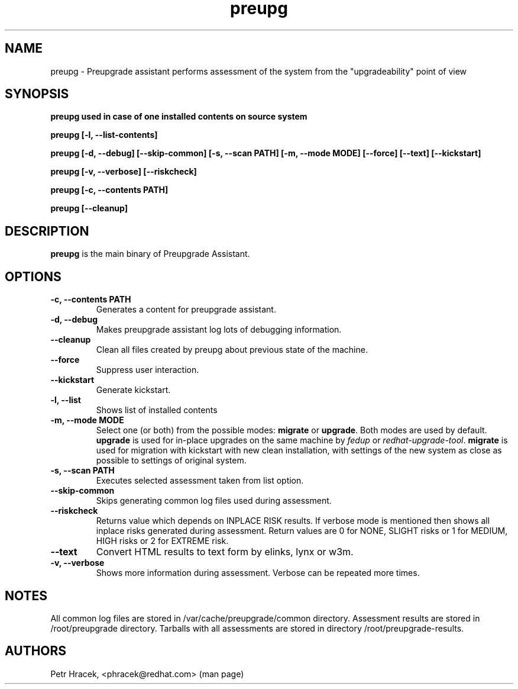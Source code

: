 .\" Copyright Petr Hracek, 2015
.\"
.\" This page is distributed under GPL.
.\"
.TH preupg 1 2015-03-01 "" "Linux User's Manual"
.SH NAME
preupg \- Preupgrade assistant performs assessment of the system from
the "upgradeability" point of view

.SH SYNOPSIS
\fBpreupg used in case of one installed contents on source system

\fBpreupg [-l, --list-contents]

\fBpreupg [-d, --debug] [--skip-common] [-s, --scan PATH] [-m, --mode MODE] [--force] [--text] [--kickstart]

\fBpreupg [-v, --verbose] [--riskcheck]

\fBpreupg [-c, --contents PATH]

\fBpreupg [--cleanup]

.SH DESCRIPTION
\fBpreupg\fP is the main binary of Preupgrade Assistant.

.SH OPTIONS
.TP
.B \-c, --contents PATH
Generates a content for preupgrade assistant.
.TP
.B \-d, --debug
Makes preupgrade assistant log lots of debugging information.
.TP
.B \--cleanup
Clean all files created by preupg about previous state of the machine.
.TP
.B \-\-force
Suppress user interaction.
.TP
.B \-\-kickstart
Generate kickstart.
.TP
.B \-l, --list
Shows list of installed contents
.TP
.B \-m, --mode MODE
Select one (or both) from the possible modes: \fBmigrate\fR or \fBupgrade\fR. Both modes are used by default. \fBupgrade\fR is used for in-place upgrades on the same machine by \fIfedup\fR or \fIredhat-upgrade-tool\fR. \fBmigrate\fR is used for migration with kickstart with new clean installation, with settings of the new system as close as possible to settings of original system.
.TP
.B \-s, --scan PATH
Executes selected assessment taken from list option.
.TP
.B --skip-common
Skips generating common log files used during assessment.
.TP
.B --riskcheck
Returns value which depends on INPLACE RISK results.
If verbose mode is mentioned then shows all inplace risks generated during assessment.
Return values are 0 for NONE, SLIGHT risks or 1 for MEDIUM, HIGH risks or 2 for EXTREME risk.
.TP
.B \-\-text
Convert HTML results to text form by elinks, lynx or w3m.
.TP
.B \-v, --verbose
Shows more information during assessment. Verbose can be repeated more times.

.SH NOTES
All common log files are stored in /var/cache/preupgrade/common directory.
Assessment results are stored in /root/preupgrade directory. Tarballs with all assessments are stored in directory /root/preupgrade-results.

.SH AUTHORS
Petr Hracek, <phracek@redhat.com> (man page)
